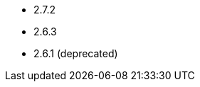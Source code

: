 // The version ranges supported by Airflow-Operator
// This is a separate file, since it is used by both the direct Airflow-Operator documentation, and the overarching
// Stackable Platform documentation.

- 2.7.2
- 2.6.3
- 2.6.1 (deprecated)
